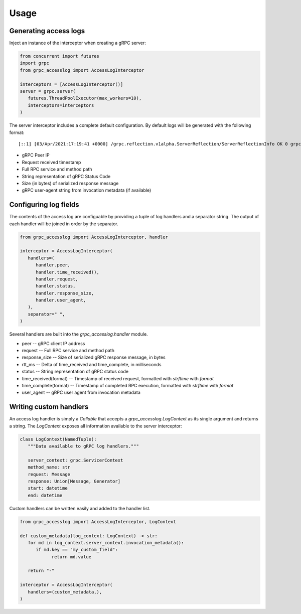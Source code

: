 Usage
=====

Generating access logs
^^^^^^^^^^^^^^^^^^^^^^

Inject an instance of the interceptor when creating a gRPC server:

.. code-block:: python

   from concurrent import futures
   import grpc
   from grpc_accesslog import AccessLogInterceptor

   interceptors = [AccessLogInterceptor()]
   server = grpc.server(
      futures.ThreadPoolExecutor(max_workers=10),
      interceptors=interceptors
   )

The server interceptor includes a complete default configuration. By default logs will be generated with the following format::

   [::1] [03/Apr/2021:17:19:41 +0000] /grpc.reflection.v1alpha.ServerReflection/ServerReflectionInfo OK 0 grpc-go/1.35.0

* gRPC Peer IP
* Request received timestamp
* Full RPC service and method path
* String representation of gRPC Status Code
* Size (in bytes) of serialized response message
* gRPC user-agent string from invocation metadata (if available)

Configuring log fields
^^^^^^^^^^^^^^^^^^^^^^

The contents of the access log are configuable by providing a tuple of log handlers and a separator string. The output of each handler will be joined in order by the separator.

.. code-block:: python

   from grpc_accesslog import AccessLogInterceptor, handler

   interceptor = AccessLogInterceptor(
      handlers=(
         handler.peer,
         handler.time_received(),
         handler.request,
         handler.status,
         handler.response_size,
         handler.user_agent,
      ),
      separator=" ",
   )

Several handlers are built into the `grpc_accesslog.handler` module.

* peer -- gRPC client IP address
* request -- Full RPC service and method path
* response_size -- Size of serialized gRPC response message, in bytes
* rtt_ms -- Delta of time_received and time_complete, in milliseconds
* status -- String representation of gRPC status code
* time_received(format) -- Timestamp of received request, formatted with `strftime` with `format`
* time_complete(format) -- Timestamp of completed RPC execution, formatted with `strftime` with `format`
* user_agent -- gRPC user agent from invocation metadata

Writing custom handlers
^^^^^^^^^^^^^^^^^^^^^^^

An access log handler is simply a `Callable` that accepts a `grpc_accesslog.LogContext` as its single argument and returns a string. The `LogContext` exposes all information available to the server interceptor:

.. code-block:: python

   class LogContext(NamedTuple):
      """Data available to gRPC log handlers."""

      server_context: grpc.ServicerContext
      method_name: str
      request: Message
      response: Union[Message, Generator]
      start: datetime
      end: datetime

Custom handlers can be written easily and added to the handler list.

.. code-block:: python

   from grpc_accesslog import AccessLogInterceptor, LogContext

   def custom_metadata(log_context: LogContext) -> str:
      for md in log_context.server_context.invocation_metadata():
         if md.key == "my_custom_field":
               return md.value

      return "-"

   interceptor = AccessLogInterceptor(
      handlers=(custom_metadata,),
   )
